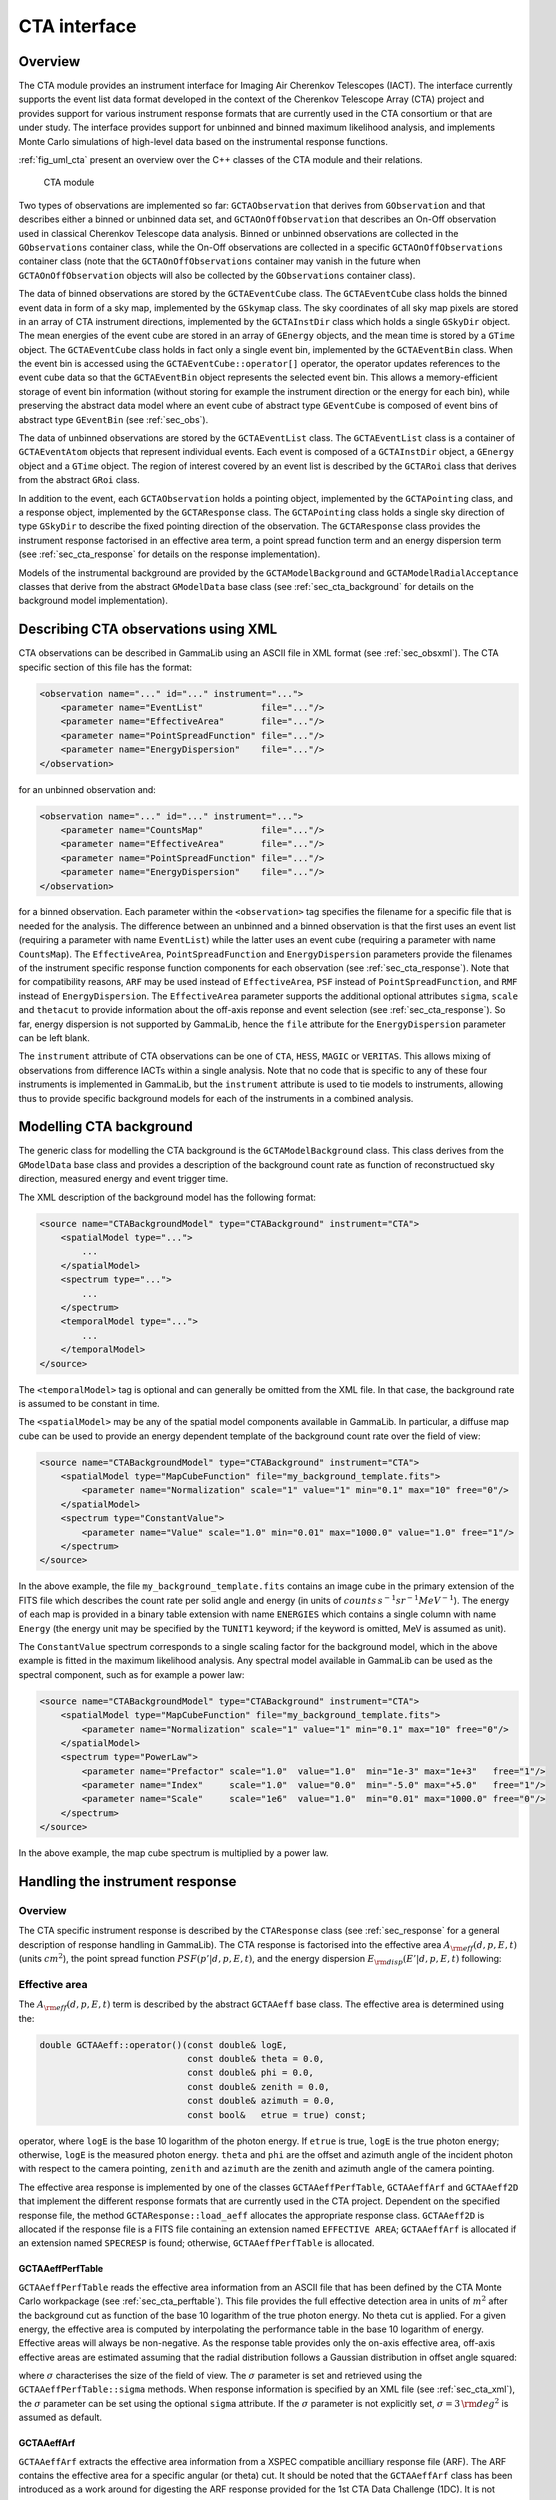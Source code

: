 .. _sec_cta:

CTA interface
-------------

Overview
~~~~~~~~

The CTA module provides an instrument interface for Imaging Air Cherenkov 
Telescopes (IACT). The interface currently supports the event list data
format developed in the context of the Cherenkov Telescope Array (CTA)
project and provides support for various instrument response formats that
are currently used in the CTA consortium or that are under study. The interface
provides support for unbinned and binned maximum likelihood analysis, and
implements Monte Carlo simulations of high-level data based on the 
instrumental response functions.

:ref:`fig_uml_cta` present an overview over the C++ classes of the CTA
module and their relations.

.. _fig_uml_cta:

.. figure:: uml_cta.png
   :width: 100%

   CTA module

Two types of observations are implemented so far:
``GCTAObservation`` that derives from ``GObservation`` and that
describes either a binned or unbinned data set, and
``GCTAOnOffObservation`` that describes an On-Off observation
used in classical Cherenkov Telescope data analysis.
Binned or unbinned observations are collected in the
``GObservations`` container class, while the On-Off observations
are collected in a specific ``GCTAOnOffObservations`` container
class (note that the ``GCTAOnOffObservations`` container may vanish
in the future when ``GCTAOnOffObservation`` objects will also be
collected by the ``GObservations`` container class).

The data of binned observations are stored by the
``GCTAEventCube`` class. The ``GCTAEventCube`` class holds the
binned event data in form of a sky map, implemented by the
``GSkymap`` class. The sky coordinates of all sky map pixels
are stored in an array of CTA instrument directions, implemented
by the ``GCTAInstDir`` class which holds a single ``GSkyDir``
object. The mean energies of the event cube
are stored in an array of ``GEnergy`` objects, and the mean
time is stored by a ``GTime`` object. The ``GCTAEventCube`` class
holds in fact only a single event bin, implemented by the
``GCTAEventBin`` class. When the event bin is accessed using
the ``GCTAEventCube::operator[]`` operator, the operator updates
references to the event cube data so that the ``GCTAEventBin``
object represents the selected event bin. This allows a memory-efficient
storage of event bin information (without storing for example the
instrument direction or the energy for each bin), while preserving
the abstract data model where an event cube of abstract type
``GEventCube`` is composed of event bins of abstract type 
``GEventBin`` (see :ref:`sec_obs`).

The data of unbinned observations are stored by the ``GCTAEventList``
class. The ``GCTAEventList`` class is a container of ``GCTAEventAtom``
objects that represent individual events. Each event is composed of
a ``GCTAInstDir`` object, a ``GEnergy`` object and a ``GTime`` object.
The region of interest covered by an event list is described by the
``GCTARoi`` class that derives from the abstract ``GRoi`` class.

In addition to the event, each ``GCTAObservation`` holds a
pointing object, implemented by the ``GCTAPointing`` class, and
a response object, implemented by the ``GCTAResponse`` class.
The ``GCTAPointing`` class holds a single sky direction of type
``GSkyDir`` to describe the fixed pointing direction of the
observation. The ``GCTAResponse`` class provides the instrument
response factorised in an effective area term, a point spread
function term and an energy dispersion term 
(see :ref:`sec_cta_response` for details on the response
implementation).

Models of the instrumental background are provided by the
``GCTAModelBackground`` and ``GCTAModelRadialAcceptance``
classes that derive from the abstract ``GModelData`` base
class
(see :ref:`sec_cta_background` for details on the background
model implementation).

.. _sec_cta_xml:

Describing CTA observations using XML
~~~~~~~~~~~~~~~~~~~~~~~~~~~~~~~~~~~~~

CTA observations can be described in GammaLib using an ASCII file in XML
format (see :ref:`sec_obsxml`). The CTA specific section of this file has
the format:

.. code-block:: xml

    <observation name="..." id="..." instrument="...">
        <parameter name="EventList"           file="..."/>
        <parameter name="EffectiveArea"       file="..."/>
        <parameter name="PointSpreadFunction" file="..."/>
        <parameter name="EnergyDispersion"    file="..."/>
    </observation>

for an unbinned observation and:

.. code-block:: xml

    <observation name="..." id="..." instrument="...">
        <parameter name="CountsMap"           file="..."/>
        <parameter name="EffectiveArea"       file="..."/>
        <parameter name="PointSpreadFunction" file="..."/>
        <parameter name="EnergyDispersion"    file="..."/>
    </observation>
 
for a binned observation. Each parameter within the ``<observation>`` tag
specifies the filename for a specific file that is needed for the analysis.
The difference between an unbinned and a binned observation is that the 
first uses an event list (requiring a parameter with name ``EventList``)
while the latter uses an event cube  (requiring a parameter with name
``CountsMap``). The ``EffectiveArea``, ``PointSpreadFunction`` and
``EnergyDispersion`` parameters provide the filenames of the instrument
specific response function components for each observation 
(see :ref:`sec_cta_response`). Note that for compatibility reasons,
``ARF`` may be used instead of ``EffectiveArea``, ``PSF`` instead
of ``PointSpreadFunction``, and ``RMF`` instead of ``EnergyDispersion``.
The ``EffectiveArea`` parameter supports the additional optional
attributes ``sigma``, ``scale`` and ``thetacut`` to provide information
about the off-axis reponse and event selection (see 
:ref:`sec_cta_response`).
So far, energy dispersion is not supported by GammaLib, hence the
``file`` attribute for the ``EnergyDispersion`` parameter can be left 
blank.

The ``instrument`` attribute of CTA observations can be one of
``CTA``, ``HESS``, ``MAGIC`` or ``VERITAS``. This allows mixing of
observations from difference IACTs within a single analysis.
Note that no code that is specific to any of these four instruments is
implemented in GammaLib, but the ``instrument`` attribute is used to
tie models to instruments, allowing thus to provide specific background
models for each of the instruments in a combined analysis. 


.. _sec_cta_background:

Modelling CTA background
~~~~~~~~~~~~~~~~~~~~~~~~

The generic class for modelling the CTA background is the 
``GCTAModelBackground`` class. This class derives from the ``GModelData``
base class and provides a description of the background count rate as
function of reconstructued sky direction, measured energy and event trigger
time.

The XML description of the background model has the following format:

.. code-block:: xml

    <source name="CTABackgroundModel" type="CTABackground" instrument="CTA">
        <spatialModel type="...">
            ...
        </spatialModel>
        <spectrum type="...">
            ...
        </spectrum>
        <temporalModel type="...">
            ...
        </temporalModel>
    </source>

The ``<temporalModel>`` tag is optional and can generally be omitted from 
the XML file. In that case, the background rate is assumed to be constant
in time.

The ``<spatialModel>`` may be any of the spatial model components available
in GammaLib. In particular, a diffuse map cube can be used to provide an
energy dependent template of the background count rate over the field of
view:

.. code-block:: xml

    <source name="CTABackgroundModel" type="CTABackground" instrument="CTA">
        <spatialModel type="MapCubeFunction" file="my_background_template.fits">
            <parameter name="Normalization" scale="1" value="1" min="0.1" max="10" free="0"/>
        </spatialModel>
        <spectrum type="ConstantValue">
            <parameter name="Value" scale="1.0" min="0.01" max="1000.0" value="1.0" free="1"/>
        </spectrum>
    </source>

In the above example, the file ``my_background_template.fits`` contains
an image cube in the primary extension of the FITS file which describes the
count rate per solid angle and energy
(in units of :math:`counts \, s^{-1} sr^{-1} MeV^{-1}`). 
The energy of each map is provided in a binary table extension with name 
``ENERGIES`` which contains a single column with name ``Energy`` (the 
energy unit may be specified by the ``TUNIT1`` keyword; if the keyword is
omitted, MeV is assumed as unit).

The ``ConstantValue`` spectrum corresponds to a single scaling factor for
the background model, which in the above example is fitted in the maximum 
likelihood analysis. Any spectral model available in GammaLib can be used 
as the spectral component, such as for example a power law:

.. code-block:: xml

    <source name="CTABackgroundModel" type="CTABackground" instrument="CTA">
        <spatialModel type="MapCubeFunction" file="my_background_template.fits">
            <parameter name="Normalization" scale="1" value="1" min="0.1" max="10" free="0"/>
        </spatialModel>
        <spectrum type="PowerLaw">  
            <parameter name="Prefactor" scale="1.0"  value="1.0"  min="1e-3" max="1e+3"   free="1"/>  
            <parameter name="Index"     scale="1.0"  value="0.0"  min="-5.0" max="+5.0"   free="1"/>  
            <parameter name="Scale"     scale="1e6"  value="1.0"  min="0.01" max="1000.0" free="0"/>  
        </spectrum>
    </source>

In the above example, the map cube spectrum is multiplied by a power law.

.. _sec_cta_response:

Handling the instrument response
~~~~~~~~~~~~~~~~~~~~~~~~~~~~~~~~

Overview
^^^^^^^^

The CTA specific instrument response is described by the ``CTAResponse``
class (see :ref:`sec_response` for a general description of response
handling in GammaLib). The CTA response is factorised into 
the effective area :math:`A_{\rm eff}(d, p, E, t)` (units :math:`cm^2`),
the point spread function :math:`PSF(p' | d, p, E, t)`,
and the energy dispersion :math:`E_{\rm disp}(E' | d, p, E, t)`
following:

.. math::
    R(p', E', t' | d, p, E, t) =
    A_{\rm eff}(d, p, E, t) \,
    PSF(p' | d, p, E, t) \,
    E_{\rm disp}(E' | d, p, E, t)
    :label: irf


Effective area
^^^^^^^^^^^^^^

The :math:`A_{\rm eff}(d, p, E, t)` term is described by the abstract
``GCTAAeff`` base class. The effective area is determined using
the:
 
.. code-block:: cpp
 
    double GCTAAeff::operator()(const double& logE, 
                                const double& theta = 0.0, 
                                const double& phi = 0.0,
                                const double& zenith = 0.0,
                                const double& azimuth = 0.0,
                                const bool&   etrue = true) const;

operator, where ``logE`` is the base 10 logarithm of the photon energy.
If ``etrue`` is true, ``logE`` is the true photon energy; otherwise,
``logE`` is the measured photon energy.
``theta`` and ``phi`` are the offset and azimuth angle of the incident
photon with respect to the camera pointing,
``zenith`` and ``azimuth`` are the zenith and azimuth angle of the
camera pointing.

The effective area response is implemented by one of the classes
``GCTAAeffPerfTable``, ``GCTAAeffArf`` and ``GCTAAeff2D`` that
implement the different response formats that are currently used in
the CTA project. Dependent on the specified response file, the
method ``GCTAResponse::load_aeff`` allocates the appropriate response
class. ``GCTAAeff2D`` is allocated if the response file is a FITS file
containing an extension named ``EFFECTIVE AREA``; ``GCTAAeffArf`` is
allocated if an extension named ``SPECRESP`` is found; otherwise, 
``GCTAAeffPerfTable`` is allocated.


GCTAAeffPerfTable
"""""""""""""""""

``GCTAAeffPerfTable`` reads the effective area information from an ASCII
file that has been defined by the CTA Monte Carlo workpackage
(see :ref:`sec_cta_perftable`). This file provides the full effective detection
area in units of :math:`m^2` after the background cut as function of
the base 10 logarithm of the true photon energy. No theta cut is
applied. For a given energy, the effective area is computed by 
interpolating the performance table in the base 10 logarithm of energy.
Effective areas will always be non-negative.
As the response table provides only the on-axis effective area,
off-axis effective areas are estimated assuming that the radial 
distribution follows a Gaussian distribution in offset angle squared:

.. math::
    A_{\rm eff}(\theta) = A_{\rm eff}(0)
    \exp \left( -\frac{1}{2} \frac{\theta^4}{\sigma^2} \right)
    :label: cta_aeff_offset

where :math:`\sigma` characterises the size of the field of view. The
:math:`\sigma` parameter is set and retrieved using the 
``GCTAAeffPerfTable::sigma`` methods. When response information is
specified by an XML file (see :ref:`sec_cta_xml`), the :math:`\sigma`
parameter can be set using the optional ``sigma`` attribute.
If the :math:`\sigma` parameter is not explicitly set,
:math:`\sigma=3 \, {\rm deg}^2` is assumed as default.


GCTAAeffArf
"""""""""""

``GCTAAeffArf`` extracts the effective area information from a XSPEC
compatible ancilliary response file (ARF). The ARF contains the effective
area for a specific angular (or theta) cut. It should be noted that the 
``GCTAAeffArf`` class has been introduced as a work around for digesting
the ARF response provided for the 1st CTA Data Challenge (1DC). It is not
intended to use this class any longer in the future.

To recover the full effective detection area, the value of the theta cut
as well as the form of the point spread function needs to be known. When 
an ARF file is loaded using the ``GCTAAeffArf::load`` method, the ARF 
values are read and stored as they are encountered in the ARF file. To 
recover the full effective detection area the theta cut value has to be 
specified using the ``GCTAAeffArf::thetacut`` method, and the 
``GCTAAeffArf::remove_thetacut`` method needs to be called to rescale the ARF 
values. Note that ``GCTAAeffArf::remove_thetacut`` shall only be called
once after reading the ARF, as every call of the method will modify the 
effective area values by multiplying it with a scaling factor.
The scaling factor required to recover the full effective area
will be obtained by integrating the area under the point spread function
out to the specified theta cut value. This provides the fraction of all
events that should fall within the theta cut. The applied scaling factor is
the inverse of this fraction:

.. math::
    A_{\rm eff}(E) =
    \frac{1}
    {\int_0^{\theta_{\rm cut}} 2\pi PSF(\theta | E) \sin \theta {\rm d}\theta}
    ARF(E)

An alternative way of selecting the events is to adopt an energy dependent
theta cut so that the selection always contains a fixed fraction of the 
events. This type of cut can be accomodated by specifying a scaling factor
using the ``GCTAAeffArf::scale`` method prior to loading the ARF data. For
example, if the containment fraction was fixed to 80%, a scaling of 1.25
should be applied to recover the full effective detection area.
When response information is specified by an XML file (see :ref:`sec_cta_xml`),
the ``thetacut`` and ``scale`` parameters can be defined using optional 
attributes to the ``EffectiveArea`` parameter.

The ARF format does not provide any information on the off-axis dependence
of the response, as the ARF values are supplied for a specific source 
position, and hence for a specific off-axis angle with respect to the 
camera centre. By default, the same effective area values are thus applied 
to all off-axis angles :math:`\theta`.
An off-axis dependence may however be introduced by supplying a positive
value for the :math:`\sigma` parameter using the ``GCTAAeffArf::sigma`` 
method, or by adding the ``sigma`` attribute to the ``EffectiveArea``
parameter in the XML file. In that case, equation :eq:`cta_aeff_offset`
is used for the off-axis dependence, with the supplied ARF values being
taken as the on-axis values.


GCTAAeff2D
""""""""""

``GCTAAeff2D`` reads the full effective area as function of energies
and off-axis angle from a FITS table. The FITS table is expected to be
in the :ref:`sec_cta_rsptable` format. From this two-dimensional table,
the effective area values are determine by bi-linear interpolation in
the base 10 logarithm of photon energy and the offset angle.


.. _sec_cta_perftable:

Performance table
^^^^^^^^^^^^^^^^^

Below an example of a CTA performance table::

  log(E)     Area     r68     r80  ERes. BG Rate    Diff Sens
  -1.7      261.6  0.3621  0.4908 0.5134 0.0189924  6.88237e-11
  -1.5     5458.2  0.2712  0.3685 0.4129 0.1009715  1.72717e-11
  -1.3    15590.0  0.1662  0.2103 0.2721 0.0575623  6.16963e-12
  -1.1    26554.1  0.1253  0.1567 0.2611 0.0213008  2.89932e-12
  -0.9    52100.5  0.1048  0.1305 0.1987 0.0088729  1.39764e-12
  -0.7    66132.1  0.0827  0.1024 0.1698 0.0010976  6.03531e-13
  -0.5   108656.8  0.0703  0.0867 0.1506 0.0004843  3.98147e-13
  -0.3   129833.0  0.0585  0.0722 0.1338 0.0001575  3.23090e-13
  -0.1   284604.3  0.0531  0.0656 0.1008 0.0001367  2.20178e-13
   0.1   263175.3  0.0410  0.0506 0.0831 0.0000210  1.87452e-13
   0.3   778048.6  0.0470  0.0591 0.0842 0.0000692  1.53976e-13
   0.5   929818.8  0.0391  0.0492 0.0650 0.0000146  1.18947e-13
   0.7  1078450.0  0.0335  0.0415 0.0541 0.0000116  1.51927e-13
   0.9  1448579.1  0.0317  0.0397 0.0516 0.0000047  1.42439e-13
   1.1  1899905.0  0.0290  0.0372 0.0501 0.0000081  1.96670e-13
   1.3  2476403.8  0.0285  0.0367 0.0538 0.0000059  2.20695e-13
   1.5  2832570.6  0.0284  0.0372 0.0636 0.0000073  3.22523e-13
   1.7  3534065.3  0.0290  0.0386 0.0731 0.0000135  4.84153e-13
   1.9  3250103.4  0.0238  0.0308 0.0729 0.0000044  6.26265e-13
   2.1  3916071.6  0.0260  0.0354 0.0908 0.0000023  7.69921e-13
   ---------------------------------------------
   1) log(E) = log10(E/TeV) - bin centre
   2) Eff Area - in square metres after background cut (no theta cut)
   3) Ang. Res - 68% containment radius of gamma-ray PSF post cuts - in degrees
   4) Ang. Res - 80% containment radius of gamma-ray PSF post cuts - in degrees
   5) Fractional Energy Resolution (rms)
   6) BG Rate  - inside point-source selection region - post call cuts - in Hz
   7) Diff Sens - differential sensitivity for this bin expressed as E^2 dN/dE
      - in erg cm^-2 s^-1 - for a 50 hours exposure - 5 sigma significance including
      systematics and statistics and at least 10 photons.


.. _sec_cta_rsptable:

Response table
^^^^^^^^^^^^^^

The CTA response table class ``GCTAResponseTable`` provides a generic 
handle for multi-dimensional response information. It is based on the 
response format used for storing response information for the
*Fermi*/LAT telescope. In this format, all information is stored in
a single row of a FITS binary table. Each element of the row contains
a vector column, that describes the axes of the  multi-dimensional response
cube and the response information. Note that this class may in the future
be promoted to the GammaLib core, as a similar class has been implemented
in the *Fermi*/LAT interface. 
